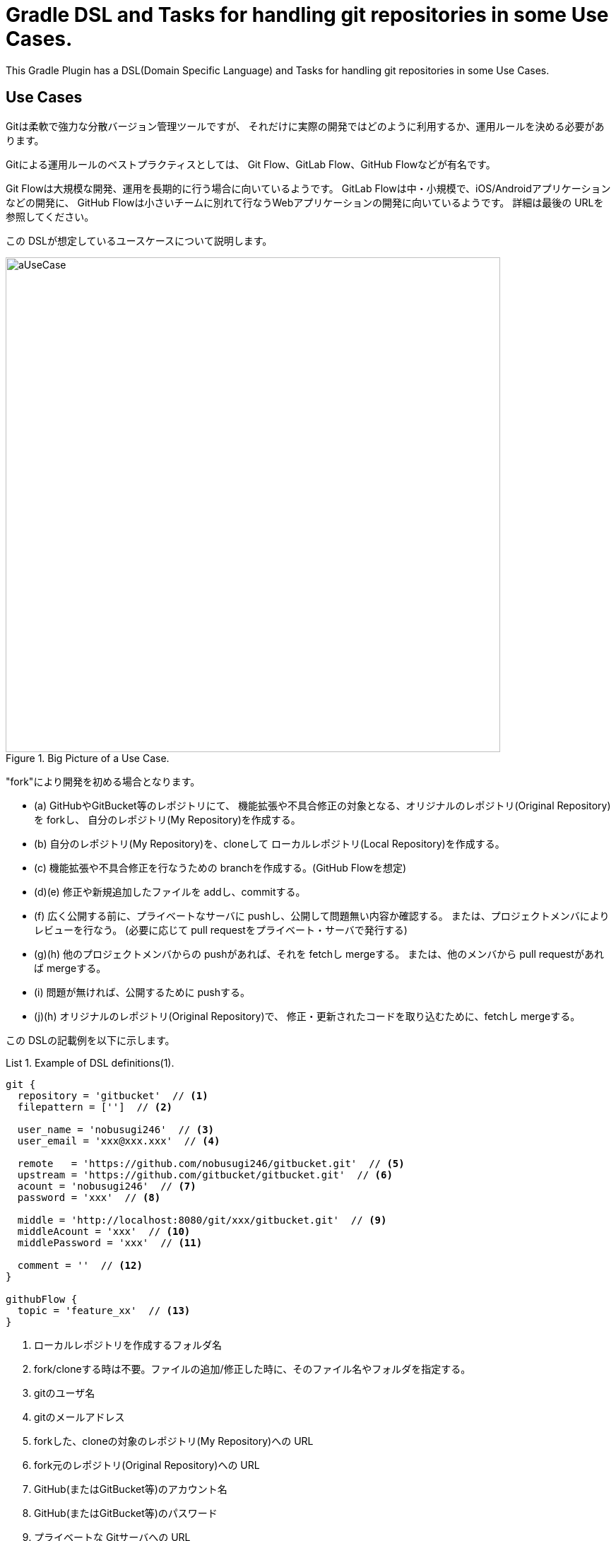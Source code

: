 = Gradle DSL and Tasks for handling git repositories in some Use Cases.
:example-caption: List

This Gradle Plugin has a DSL(Domain Specific Language) and Tasks for
handling git repositories in some Use Cases.


== Use Cases

Gitは柔軟で強力な分散バージョン管理ツールですが、
それだけに実際の開発ではどのように利用するか、運用ルールを決める必要があります。

Gitによる運用ルールのベストプラクティスとしては、
Git Flow、GitLab Flow、GitHub Flowなどが有名です。

Git Flowは大規模な開発、運用を長期的に行う場合に向いているようです。
GitLab Flowは中・小規模で、iOS/Androidアプリケーションなどの開発に、
GitHub Flowは小さいチームに別れて行なうWebアプリケーションの開発に向いているようです。
詳細は最後の URLを参照してください。

この DSLが想定しているユースケースについて説明します。

.Big Picture of a Use Case.
image::https://raw.githubusercontent.com/nobusugi246/gradle-jgit-plugin/master/readme_images/aUseCase.png[width=700]

"fork"により開発を初める場合となります。

* (a) GitHubやGitBucket等のレポジトリにて、
  機能拡張や不具合修正の対象となる、オリジナルのレポジトリ(Original Repository)を forkし、
  自分のレポジトリ(My Repository)を作成する。
* (b) 自分のレポジトリ(My Repository)を、cloneして
  ローカルレポジトリ(Local Repository)を作成する。
* (c) 機能拡張や不具合修正を行なうための branchを作成する。(GitHub Flowを想定)
* (d)(e) 修正や新規追加したファイルを addし、commitする。
* (f) 広く公開する前に、プライベートなサーバに pushし、公開して問題無い内容か確認する。
  または、プロジェクトメンバによりレビューを行なう。
  (必要に応じて pull requestをプライベート・サーバで発行する)
* (g)(h) 他のプロジェクトメンバからの pushがあれば、それを fetchし mergeする。
  または、他のメンバから pull requestがあれば mergeする。
* (i) 問題が無ければ、公開するために pushする。
* (j)(h) オリジナルのレポジトリ(Original Repository)で、
  修正・更新されたコードを取り込むために、fetchし mergeする。

この DSLの記載例を以下に示します。

[source, groovy]
.Example of DSL definitions(1).
====
----
git {
  repository = 'gitbucket'  // <1>
  filepattern = ['']  // <2>

  user_name = 'nobusugi246'  // <3>
  user_email = 'xxx@xxx.xxx'  // <4>

  remote   = 'https://github.com/nobusugi246/gitbucket.git'  // <5>
  upstream = 'https://github.com/gitbucket/gitbucket.git'  // <6>
  acount = 'nobusugi246'  // <7>
  password = 'xxx'  // <8>

  middle = 'http://localhost:8080/git/xxx/gitbucket.git'  // <9>
  middleAcount = 'xxx'  // <10>
  middlePassword = 'xxx'  // <11>

  comment = ''  // <12>
}

githubFlow {
  topic = 'feature_xx'  // <13>
}
----
<1> ローカルレポジトリを作成するフォルダ名
<2> fork/cloneする時は不要。ファイルの追加/修正した時に、そのファイル名やフォルダを指定する。
<3> gitのユーザ名
<4> gitのメールアドレス
<5> forkした、cloneの対象のレポジトリ(My Repository)への URL
<6> fork元のレポジトリ(Original Repository)への URL
<7> GitHub(またはGitBucket等)のアカウント名
<8> GitHub(またはGitBucket等)のパスワード
<9> プライベートな Gitサーバへの URL
<10> プライベートな Gitサーバのアカウント名
<11> プライベートな Gitサーバのパスワード
<12> commitするときのコメント。随時、commit時に記載する。
<13> branchを作成するときの branch名
====

At first, you needs a environment that you can execute gradle or gradlew commands.

タスクの実行は、gradleまたは gradlewコマンドを実行できる環境で、行なってください。

.Clone My Repository from GitHub. (b)
====
----
$ gradle --daemon -b git.gradle clone
----
====


.Push to Private Git Server. (f)
====
----
$ gradle --daemon -b git.gradle middlePush
----
====


.Clone and push to Private Git Server. (b)(f)
====
----
$ gradle --daemon -b git.gradle clone middlePush
----
====


.Push to Github Server. (i)
====
----
$ gradle --daemon -b git.gradle push
----
====


.Sync a fork. (Fetch upstream repository(Original Repository) and merge it.) (j)(h)
====
----
$ gradle --daemon -b git.gradle sync
----
====


.Big Picture of another Use Case.
image::https://raw.githubusercontent.com/nobusugi246/gradle-jgit-plugin/master/readme_images/anotherUseCase.png[width=700]

新規に開発したコードを公開する場合となります。

* GitHub(またはGitBucket等)には空のレポジトリを作成しておく。
  ローカルで作成したコードを対象に、レポジトリを作成((a) init)し、
  ファイルを追加((b) add)、コミット((c) commit)、
  プライベートなサーバに(d) pushして確認、
  問題無ければ GitHubに(g) pushする。
* GitHubや GitBucketでは、必要に応じて pull requestを作成する。
  他のメンバからの pushによるコードの登録があれば、
  (e)/(h) fetchして (f) mergeを行なう。
* ローカルレポジトリで機能開発や不具合修正は、
  (i) branchを作成して行なう。(GitHub Flow等)

この DSLの記載例を以下に示します。

[source, groovy]
.Example of DSL definitions(2).
====
----
git {
  repository = '.'  // <1>
  filepattern = ['git.gradle', 'README.adoc', 'LICENSE-2.0.txt', 'readme_images']  // <2>

  user_name = 'nobusugi246'  // <3>
  user_email = 'xxx@xxx.xxx'  // <4>

  remote   = 'https://github.com/nobusugi246/gradle-jgit-plugin.git'  // <5>
  upstream = ''  // <6>
  acount = 'nobusugi246'  // <7>
  password = 'xxx'  // <8>

  middle = 'http://localhost:8080/git/xxx/gradle-jgit-plugin.git'  // <9>
  middleAcount = 'xxx'  // <10>
  middlePassword = 'xxx'  // <11>

  comment = ''  // <12>
}

githubFlow {
  topic = 'feature_xx'  // <13>
}
----
<1> ローカルレポジトリを作成するフォルダ名
<2> バージョン管理対象のファイル名やフォルダを指定する。
<3> gitのユーザ名
<4> gitのメールアドレス
<5> GitHub等の Remote Repository。最初は空の Repositoryを作成する。
<6> このユースケースでは不要。
<7> GitHub(またはGitBucket等)のアカウント名
<8> GitHub(またはGitBucket等)のパスワード
<9> プライベートな Gitサーバへの URL
<10> プライベートな Gitサーバのアカウント名
<11> プライベートな Gitサーバのパスワード
<12> commitするときのコメント。随時、commit時に記載する。
<13> branchを作成するときの branch名
====

.Initialize, add, commit, push to Private Git Server. (a)(b)(c)(d)
====
----
$ gradle --daemon -b git.gradle initG add commit middlePush
----
====


.Initialize, add, commit, push to GitHub Server. (a)(b)(c)(g)
====
----
$ gradle --daemon -b git.gradle initTP  (abbrev. of "initThenPush")
----
====



== License / ライセンス

Apache License Version 2.0


== Acknowledgements / 謝辞

This Gradle Plugin is based on URLs below.


=== About jgit

* https://github.com/centic9/jgit-cookbook
* http://download.eclipse.org/jgit/site/4.1.1.201511131810-r/apidocs/index.html


=== Syncing a fork

* https://help.github.com/articles/syncing-a-fork/


=== Git Flow

* http://danielkummer.github.io/git-flow-cheatsheet/index.html
** http://danielkummer.github.io/git-flow-cheatsheet/index.ja_JP.html

https://www.google.com/search?q=git+flow&ie=utf-8&oe=utf-8


=== GitLab Flow

* http://doc.gitlab.com/ee/workflow/gitlab_flow.html

https://www.google.com/search?q=gitlab+flow&ie=utf-8&oe=utf-8


=== GitHub Flow

* http://scottchacon.com/2011/08/31/github-flow.html
** https://gist.github.com/Gab-km/3705015

https://www.google.com/search?q=github+flow&ie=utf-8&oe=utf-8

